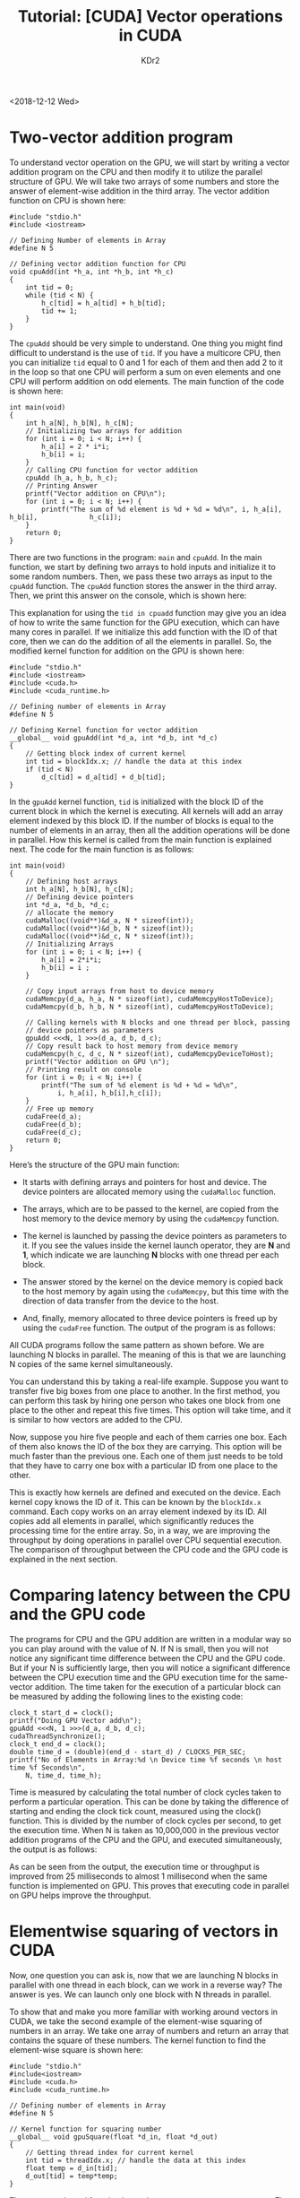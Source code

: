 # -*- mode: org; mode: auto-fill -*-
#+TITLE: Tutorial: [CUDA] Vector operations in CUDA
#+AUTHOR: KDr2

# #+OPTIONS: toc:nil
# #+OPTIONS: num:nil

#+BEGIN: inc-file :file "common.inc.org"
#+END:
#+CALL: dynamic-header() :results raw
#+CALL: meta-keywords(kws='("tutorial" "cuda")) :results raw

<2018-12-12 Wed>

* Two-vector addition program
  To understand vector operation on the GPU, we will start by writing
  a vector addition program on the CPU and then modify it to utilize
  the parallel structure of GPU. We will take two arrays of some
  numbers and store the answer of element-wise addition in the third
  array. The vector addition function on CPU is shown here:

  #+begin_src c++
    #include "stdio.h"
    #include <iostream>

    // Defining Number of elements in Array
    #define N 5

    // Defining vector addition function for CPU
    void cpuAdd(int *h_a, int *h_b, int *h_c)
    {
        int tid = 0;
        while (tid < N) {
            h_c[tid] = h_a[tid] + h_b[tid];
            tid += 1;
        }
    }
  #+end_src

  The ~cpuAdd~ should be very simple to understand. One thing you
  might find difficult to understand is the use of ~tid~. If you have
  a multicore CPU, then you can initialize ~tid~ equal to 0 and 1 for
  each of them and then add 2 to it in the loop so that one CPU will
  perform a sum on even elements and one CPU will perform addition on
  odd elements. The main function of the code is shown here:

  #+begin_src c++
    int main(void)
    {
        int h_a[N], h_b[N], h_c[N];
        // Initializing two arrays for addition
        for (int i = 0; i < N; i++) {
            h_a[i] = 2 * i*i;
            h_b[i] = i;
        }
        // Calling CPU function for vector addition
        cpuAdd (h_a, h_b, h_c);
        // Printing Answer
        printf("Vector addition on CPU\n");
        for (int i = 0; i < N; i++) {
            printf("The sum of %d element is %d + %d = %d\n", i, h_a[i], h_b[i],             h_c[i]);
        }
        return 0;
    }
  #+end_src

  There are two functions in the program: ~main~ and ~cpuAdd~. In the
  main function, we start by defining two arrays to hold inputs and
  initialize it to some random numbers. Then, we pass these two arrays
  as input to the ~cpuAdd~ function. The ~cpuAdd~ function stores the
  answer in the third array. Then, we print this answer on the
  console, which is shown here:

  #+CALL: image[:results value](path="2018/12/vecop-cuda-tut-010.png") :results raw

  This explanation for using the ~tid in cpuadd~ function may give you
  an idea of how to write the same function for the GPU execution,
  which can have many cores in parallel. If we initialize this add
  function with the ID of that core, then we can do the addition of
  all the elements in parallel. So, the modified kernel function for
  addition on the GPU is shown here:

  #+begin_src c++
    #include "stdio.h"
    #include <iostream>
    #include <cuda.h>
    #include <cuda_runtime.h>

    // Defining number of elements in Array
    #define N 5

    // Defining Kernel function for vector addition
    __global__ void gpuAdd(int *d_a, int *d_b, int *d_c)
    {
        // Getting block index of current kernel
        int tid = blockIdx.x; // handle the data at this index
        if (tid < N)
            d_c[tid] = d_a[tid] + d_b[tid];
    }
  #+end_src

  In the ~gpuAdd~ kernel function, ~tid~ is initialized with the block
  ID of the current block in which the kernel is executing. All
  kernels will add an array element indexed by this block ID. If the
  number of blocks is equal to the number of elements in an array,
  then all the addition operations will be done in parallel. How this
  kernel is called from the main function is explained next. The code
  for the main function is as follows:

  #+begin_src c++
    int main(void)
    {
        // Defining host arrays
        int h_a[N], h_b[N], h_c[N];
        // Defining device pointers
        int *d_a, *d_b, *d_c;
        // allocate the memory
        cudaMalloc((void**)&d_a, N * sizeof(int));
        cudaMalloc((void**)&d_b, N * sizeof(int));
        cudaMalloc((void**)&d_c, N * sizeof(int));
        // Initializing Arrays
        for (int i = 0; i < N; i++) {
            h_a[i] = 2*i*i;
            h_b[i] = i ;
        }

        // Copy input arrays from host to device memory
        cudaMemcpy(d_a, h_a, N * sizeof(int), cudaMemcpyHostToDevice);
        cudaMemcpy(d_b, h_b, N * sizeof(int), cudaMemcpyHostToDevice);

        // Calling kernels with N blocks and one thread per block, passing
        // device pointers as parameters
        gpuAdd <<<N, 1 >>>(d_a, d_b, d_c);
        // Copy result back to host memory from device memory
        cudaMemcpy(h_c, d_c, N * sizeof(int), cudaMemcpyDeviceToHost);
        printf("Vector addition on GPU \n");
        // Printing result on console
        for (int i = 0; i < N; i++) {
            printf("The sum of %d element is %d + %d = %d\n",
                i, h_a[i], h_b[i],h_c[i]);
        }
        // Free up memory
        cudaFree(d_a);
        cudaFree(d_b);
        cudaFree(d_c);
        return 0;
    }
  #+end_src

  Here’s the structure of the GPU main function:
  - It starts with defining arrays and pointers for host and
    device. The device pointers are allocated memory using the
    ~cudaMalloc~ function.
  -	The arrays, which are to be passed to the kernel, are copied from
    the host memory to the device memory by using the ~cudaMemcpy~
    function.
  - The kernel is launched by passing the device pointers as
    parameters to it. If you see the values inside the kernel launch
    operator, they are *N* and *1*, which indicate we are launching
    *N* blocks with one thread per each block.
  - The answer stored by the kernel on the device memory is copied
    back to the host memory by again using the ~cudaMemcpy~, but this
    time with the direction of data transfer from the device to the
    host.
  - And, finally, memory allocated to three device pointers is freed
    up by using the ~cudaFree~ function. The output of the program is
    as follows:

    #+CALL: image[:results value](path="2018/12/vecop-cuda-tut-020.png") :results raw

  All CUDA programs follow the same pattern as shown before. We are
  launching N blocks in parallel. The meaning of this is that we are
  launching N copies of the same kernel simultaneously.

  You can understand this by taking a real-life example. Suppose you
  want to transfer five big boxes from one place to another. In the
  first method, you can perform this task by hiring one person who
  takes one block from one place to the other and repeat this five
  times. This option will take time, and it is similar to how vectors
  are added to the CPU.

  Now, suppose you hire five people and each of them carries one
  box. Each of them also knows the ID of the box they are
  carrying. This option will be much faster than the previous
  one. Each one of them just needs to be told that they have to carry
  one box with a particular ID from one place to the other.

  This is exactly how kernels are defined and executed on the
  device. Each kernel copy knows the ID of it. This can be known by
  the ~blockIdx.x~ command. Each copy works on an array element
  indexed by its ID. All copies add all elements in parallel, which
  significantly reduces the processing time for the entire array. So,
  in a way, we are improving the throughput by doing operations in
  parallel over CPU sequential execution. The comparison of throughput
  between the CPU code and the GPU code is explained in the next
  section.

* Comparing latency between the CPU and the GPU code

  The programs for CPU and the GPU addition are written in a modular
  way so you can play around with the value of N. If N is small, then
  you will not notice any significant time difference between the CPU
  and the GPU code. But if your N is sufficiently large, then you will
  notice a significant difference between the CPU execution time and
  the GPU execution time for the same-vector addition. The time taken
  for the execution of a particular block can be measured by adding
  the following lines to the existing code:

  #+begin_src c++
    clock_t start_d = clock();
    printf("Doing GPU Vector add\n");
    gpuAdd <<<N, 1 >>>(d_a, d_b, d_c);
    cudaThreadSynchronize();
    clock_t end_d = clock();
    double time_d = (double)(end_d - start_d) / CLOCKS_PER_SEC;
    printf("No of Elements in Array:%d \n Device time %f seconds \n host time %f Seconds\n",
        N, time_d, time_h);
  #+end_src

  Time is measured by calculating the total number of clock cycles
  taken to perform a particular operation. This can be done by taking
  the difference of starting and ending the clock tick count, measured
  using the clock() function. This is divided by the number of clock
  cycles per second, to get the execution time. When N is taken as
  10,000,000 in the previous vector addition programs of the CPU and
  the GPU, and executed simultaneously, the output is as follows:

  #+CALL: image[:results value](path="2018/12/vecop-cuda-tut-030.png") :results raw

  As can be seen from the output, the execution time or throughput is
  improved from 25 milliseconds to almost 1 millisecond when the same
  function is implemented on GPU. This proves that executing code in
  parallel on GPU helps improve the throughput.

* Elementwise squaring of vectors in CUDA

  Now, one question you can ask is, now that we are launching N blocks
  in parallel with one thread in each block, can we work in a reverse
  way? The answer is yes. We can launch only one block with N threads
  in parallel.

  To show that and make you more familiar with working around vectors
  in CUDA, we take the second example of the element-wise squaring of
  numbers in an array. We take one array of numbers and return an
  array that contains the square of these numbers. The kernel function
  to find the element-wise square is shown here:

  #+begin_src c++
    #include "stdio.h"
    #include<iostream>
    #include <cuda.h>
    #include <cuda_runtime.h>

    // Defining number of elements in Array
    #define N 5

    // Kernel function for squaring number
    __global__ void gpuSquare(float *d_in, float *d_out)
    {
        // Getting thread index for current kernel
        int tid = threadIdx.x; // handle the data at this index
        float temp = d_in[tid];
        d_out[tid] = temp*temp;
    }
  #+end_src

  The ~gpuSquare~ kernel function has pointers to two arrays as
  arguments. The first pointer ~d_in~ points to the memory location
  where the input array is stored, while the second pointer ~d_out~
  points to the memory location where the output will be stored.

  In this program, instead of launching multiple blocks in parallel,
  we want to launch multiple threads in parallel, so ~tid~ is
  initialized with a particular thread ID using ~threadIdx.x~. The
  main function for this program is as follows:

  #+begin_src c++
    int main(void)
    {
        // Defining Arrays for host
        float h_in[N], h_out[N];
        float *d_in, *d_out;
        // allocate the memory on the cpu
        cudaMalloc((void**)&d_in, N * sizeof(float));
        cudaMalloc((void**)&d_out, N * sizeof(float));
        // Initializing Array
        for (int i = 0; i < N; i++) {
            h_in[i] = i;
        }
        // Copy Array from host to device
        cudaMemcpy(d_in, h_in, N * sizeof(float), cudaMemcpyHostToDevice);
        // Calling square kernel with one block and N threads per block
        gpuSquare <<<1, N >>>(d_in, d_out);
        // Coping result back to host from device memory
        cudaMemcpy(h_out, d_out, N * sizeof(float), cudaMemcpyDeviceToHost);
        // Printing result on console
        printf("Square of Number on GPU \n");
        for (int i = 0; i < N; i++) {
            printf("The square of %f is %f\n", h_in[i], h_out[i]);
        }
        // Free up memory
        cudaFree(d_in);
        cudaFree(d_out);
        return 0;
    }
  #+end_src

  This main function follows a similar structure to the vector
  addition program. One difference that you will see here is that we
  are launching a single block with N threads in parallel. The output
  of the program is as follows:

  #+CALL: image[:results value](path="2018/12/vecop-cuda-tut-040.png") :results raw

  Whenever you are using this way of launching N threads in parallel,
  you should take care that the maximum threads per block are limited
  to 512 or 1,024. So, the value of N should be less than this value.

  If N is 2,000 and the maximum number of threads per block for your
  device is 512, then you can't write ~<<<1,2000 >>>~. Instead, you
  should use something like ~<<<4,500>>>~. The choice of the number of
  blocks and the number of threads per block should be made
  judiciously.

* Further Reading

  This tutorial is by Bhaumik Vaidya, the author of [[https://www.packtpub.com/application-development/hands-gpu-accelerated-computer-vision-opencv-and-cuda][Hands-On
  GPU-Accelerated Computer Vision with OpenCV and CUDA]].  If you found
  this article enlightening, you may want to read [[https://www.amazon.com/Hands-GPU-Accelerated-Computer-Vision-OpenCV-ebook/dp/B07F2K8VFT][Hands-On
  GPU-Accelerated Computer Vision with OpenCV and CUDA]]. This book is a
  go-to guide for you if you are a developer working with OpenCV and
  want to learn how to process more complex image data by exploiting
  GPU processing.
